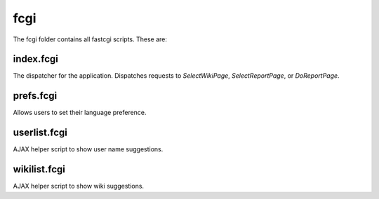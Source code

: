 fcgi
====
The fcgi folder contains all fastcgi scripts. These are:

index.fcgi
----------
The dispatcher for the application. Dispatches requests to `SelectWikiPage`, `SelectReportPage`, or `DoReportPage`.

prefs.fcgi
----------
Allows users to set their language preference.

userlist.fcgi
-------------
AJAX helper script to show user name suggestions.

wikilist.fcgi
-------------
AJAX helper script to show wiki suggestions.